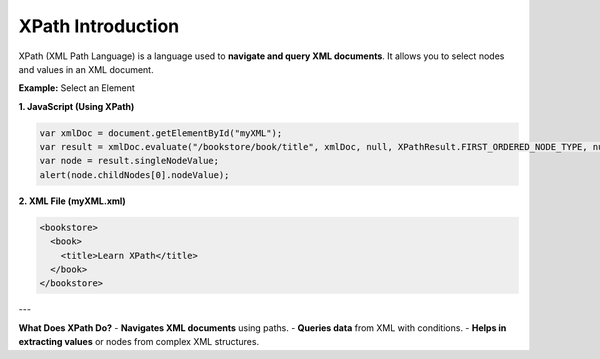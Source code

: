 XPath Introduction
=================

XPath (XML Path Language) is a language used to **navigate and query XML documents**. It allows you to select nodes and values in an XML document.


**Example:** Select an Element

**1. JavaScript (Using XPath)**

.. code-block:: javascript

    var xmlDoc = document.getElementById("myXML");
    var result = xmlDoc.evaluate("/bookstore/book/title", xmlDoc, null, XPathResult.FIRST_ORDERED_NODE_TYPE, null);
    var node = result.singleNodeValue;
    alert(node.childNodes[0].nodeValue);

**2. XML File (myXML.xml)**

.. code-block:: xml

    <bookstore>
      <book>
        <title>Learn XPath</title>
      </book>
    </bookstore>

---

**What Does XPath Do?**
- **Navigates XML documents** using paths.
- **Queries data** from XML with conditions.
- **Helps in extracting values** or nodes from complex XML structures.
